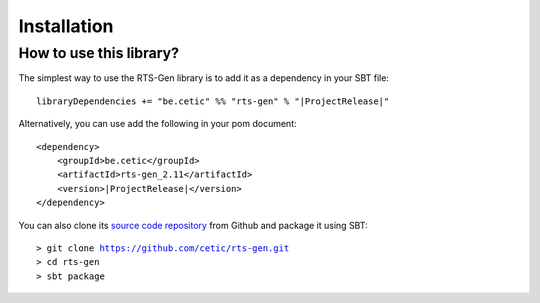 Installation
************

How to use this library?
========================

The simplest way to use the RTS-Gen library is to add it as a dependency in your SBT file:

.. parsed-literal::

    libraryDependencies += "be.cetic" %% "rts-gen" % "\ |ProjectRelease|\ "


Alternatively, you can use add the following in your pom document:

.. parsed-literal::

    <dependency>
        <groupId>be.cetic</groupId>
        <artifactId>rts-gen_2.11</artifactId>
        <version>\ |ProjectRelease|\ </version>
    </dependency>

You can also clone its `source code repository <https://github.com/cetic/rts-gen>`_ from Github and package it using SBT:

.. parsed-literal::
    > git clone https://github.com/cetic/rts-gen.git
    > cd rts-gen
    > sbt package



